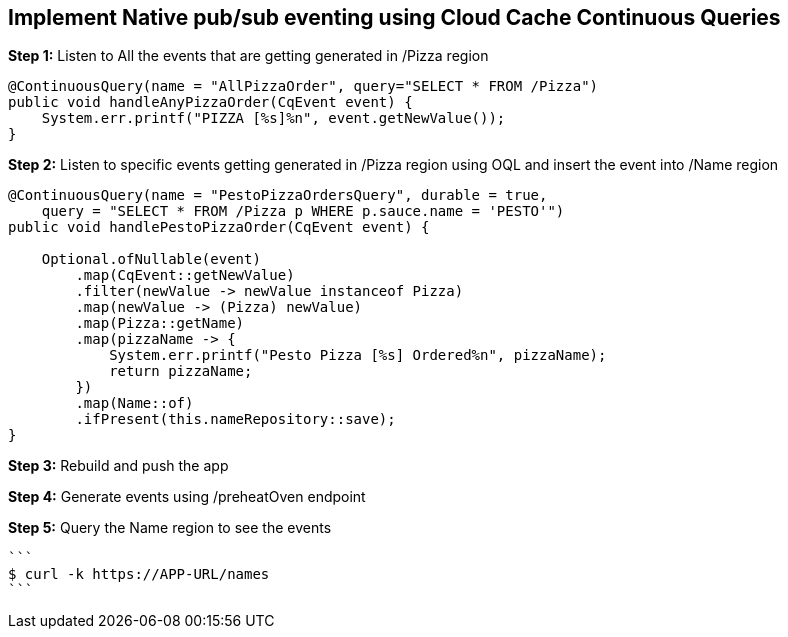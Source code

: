 ## Implement Native pub/sub eventing using Cloud Cache Continuous Queries


***Step 1:*** Listen to All the events that are getting generated in /Pizza region

```
@ContinuousQuery(name = "AllPizzaOrder", query="SELECT * FROM /Pizza")
public void handleAnyPizzaOrder(CqEvent event) {
    System.err.printf("PIZZA [%s]%n", event.getNewValue());
}
```

***Step 2:*** Listen to specific events getting generated in /Pizza region using OQL and insert the event into /Name region

```
@ContinuousQuery(name = "PestoPizzaOrdersQuery", durable = true,
    query = "SELECT * FROM /Pizza p WHERE p.sauce.name = 'PESTO'")
public void handlePestoPizzaOrder(CqEvent event) {

    Optional.ofNullable(event)
        .map(CqEvent::getNewValue)
        .filter(newValue -> newValue instanceof Pizza)
        .map(newValue -> (Pizza) newValue)
        .map(Pizza::getName)
        .map(pizzaName -> {
            System.err.printf("Pesto Pizza [%s] Ordered%n", pizzaName);
            return pizzaName;
        })
        .map(Name::of)
        .ifPresent(this.nameRepository::save);
}
```

***Step 3:*** Rebuild and push the app

***Step 4:*** Generate events using /preheatOven endpoint

***Step 5:*** Query the Name region to see the events

    ```
    $ curl -k https://APP-URL/names
    ```
